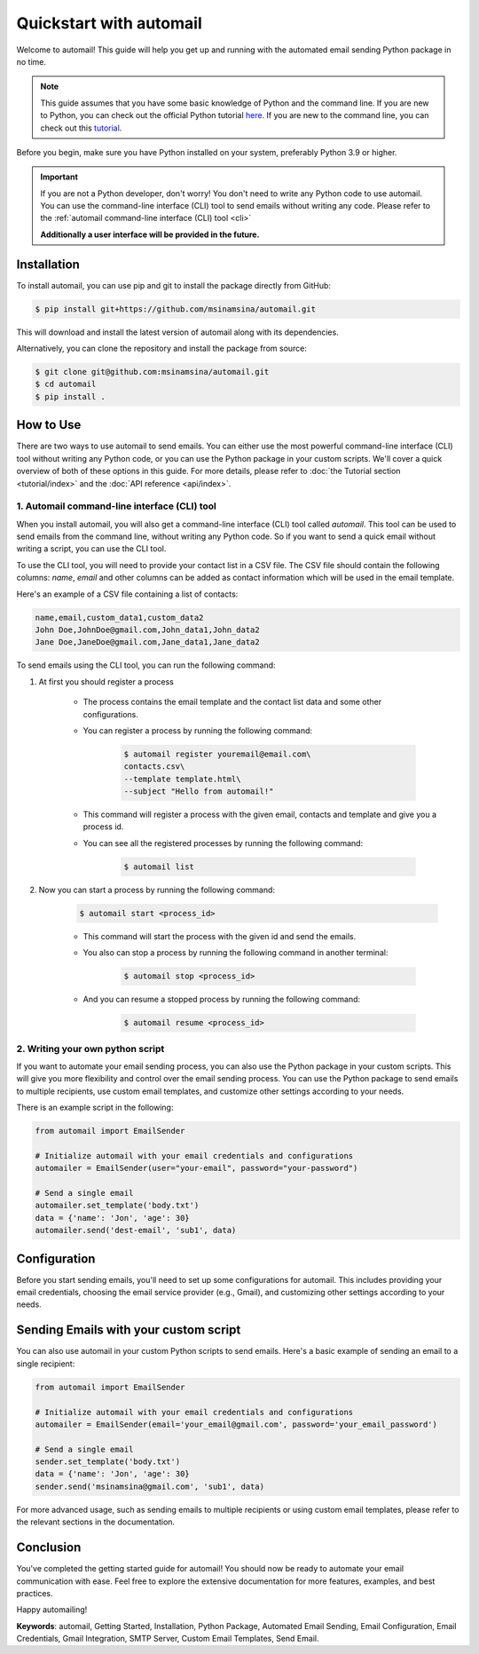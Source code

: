 Quickstart with automail
=============================

Welcome to automail! This guide will help you get up and running with the automated
email sending Python package in no time.

.. note::
    This guide assumes that you have some basic knowledge of Python and the command line.
    If you are new to Python, you can check out the official Python tutorial
    `here <https://docs.python.org/3/tutorial/index.html>`_.
    If you are new to the command line, you can check out this
    `tutorial <https://www.codecademy.com/learn/learn-the-command-line>`_.

Before you begin, make sure you have Python installed on your system, preferably
Python 3.9 or higher.

.. important::
    If you are not a Python developer, don't worry! You don't need to write any
    Python code to use automail. You can use the command-line interface (CLI) tool
    to send emails without writing any code. Please refer to the
    :ref:`automail command-line interface (CLI) tool <cli>`

    **Additionally a user interface will be provided in the future.**

.. _install:

Installation
------------

To install automail, you can use pip and git to install the package directly from GitHub:

.. code-block:: bash

    $ pip install git+https://github.com/msinamsina/automail.git


This will download and install the latest version of automail along with its dependencies.

Alternatively, you can clone the repository and install the package from source:

.. code-block:: bash

    $ git clone git@github.com:msinamsina/automail.git
    $ cd automail
    $ pip install .

How to Use
----------
There are two ways to use automail to send emails. You can either use the most powerful
command-line interface (CLI) tool without writing any Python code, or you can use the
Python package in your custom scripts. We'll cover a quick overview of both of these
options in this guide. For more details, please refer to :doc:`the Tutorial section <tutorial/index>`
and the :doc:`API reference <api/index>`.

.. _cli:

1. Automail command-line interface (CLI) tool
~~~~~~~~~~~~~~~~~~~~~~~~~~~~~~~~~~~~~~~~~~~~~

When you install automail, you will also get a command-line interface (CLI) tool called `automail`.
This tool can be used to send emails from the command line, without writing any Python code.
So if you want to send a quick email without writing a script, you can use the CLI tool.

To use the CLI tool, you will need to provide your contact list in a CSV file.
The CSV file should contain the following columns: `name`, `email` and other
columns can be added as contact information which will be used in the email template.

Here's an example of a CSV file containing a list of contacts:

.. code-block:: bash

    name,email,custom_data1,custom_data2
    John Doe,JohnDoe@gmail.com,John_data1,John_data2
    Jane Doe,JaneDoe@gmail.com,Jane_data1,Jane_data2


To send emails using the CLI tool, you can run the following command:

#. At first you should register a process

    - The process contains the email template and the contact list data and some other configurations.
    - You can register a process by running the following command:

        .. code-block:: bash

            $ automail register youremail@email.com\
            contacts.csv\
            --template template.html\
            --subject "Hello from automail!"

    - This command will register a process with the given email, contacts and template and give you a process id.
    - You can see all the registered processes by running the following command:

            .. code-block:: bash

                $ automail list

#. Now you can start a process by running the following command:

    .. code-block:: bash

        $ automail start <process_id>

    - This command will start the process with the given id and send the emails.
    - You also can stop a process by running the following command in another terminal:

            .. code-block:: bash

                $ automail stop <process_id>
    - And you can resume a stopped process by running the following command:

            .. code-block:: bash

                $ automail resume <process_id>

2. Writing your own python script
~~~~~~~~~~~~~~~~~~~~~~~~~~~~~~~~~

If you want to automate your email sending process, you can also use the Python package in your custom scripts.
This will give you more flexibility and control over the email sending process.
You can use the Python package to send emails to multiple recipients, use custom email templates,
and customize other settings according to your needs.

There is an example script in the following:

.. code-block:: python

    from automail import EmailSender

    # Initialize automail with your email credentials and configurations
    automailer = EmailSender(user="your-email", password="your-password")

    # Send a single email
    automailer.set_template('body.txt')
    data = {'name': 'Jon', 'age': 30}
    automailer.send('dest-email', 'sub1', data)



Configuration
-------------

Before you start sending emails, you'll need to set up some configurations for automail.
This includes providing your email credentials, choosing the email service provider (e.g., Gmail),
and customizing other settings according to your needs.


Sending Emails with your custom script
--------------------------------------

You can also use automail in your custom Python scripts to send emails.
Here's a basic example of sending an email to a single recipient:

.. code-block:: python

    from automail import EmailSender

    # Initialize automail with your email credentials and configurations
    automailer = EmailSender(email='your_email@gmail.com', password='your_email_password')

    # Send a single email
    sender.set_template('body.txt')
    data = {'name': 'Jon', 'age': 30}
    sender.send('msinamsina@gmail.com', 'sub1', data)



For more advanced usage, such as sending emails to multiple recipients or using custom email templates,
please refer to the relevant sections in the documentation.

Conclusion
----------

You've completed the getting started guide for automail!
You should now be ready to automate your email communication with ease.
Feel free to explore the extensive documentation for more features, examples, and best practices.

Happy automailing!

**Keywords**: automail, Getting Started, Installation, Python Package, Automated Email Sending, Email Configuration, Email Credentials, Gmail Integration, SMTP Server, Custom Email Templates, Send Email.
